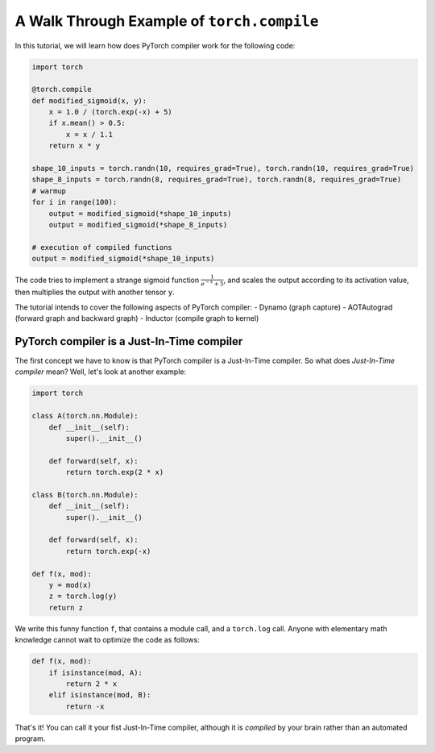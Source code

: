 A Walk Through Example of ``torch.compile``
===========================================

In this tutorial, we will learn how does PyTorch compiler work for the following code:

.. code-block:: python

    import torch

    @torch.compile
    def modified_sigmoid(x, y):
        x = 1.0 / (torch.exp(-x) + 5)
        if x.mean() > 0.5:
            x = x / 1.1
        return x * y

    shape_10_inputs = torch.randn(10, requires_grad=True), torch.randn(10, requires_grad=True)
    shape_8_inputs = torch.randn(8, requires_grad=True), torch.randn(8, requires_grad=True)
    # warmup
    for i in range(100):
        output = modified_sigmoid(*shape_10_inputs)
        output = modified_sigmoid(*shape_8_inputs)
    
    # execution of compiled functions
    output = modified_sigmoid(*shape_10_inputs)

The code tries to implement a strange sigmoid function :math:`\frac{1}{e^{-x} + 5}`, and scales the output according to its activation value, then multiplies the output with another tensor ``y``.

The tutorial intends to cover the following aspects of PyTorch compiler:
- Dynamo (graph capture)
- AOTAutograd (forward graph and backward graph)
- Inductor (compile graph to kernel)

PyTorch compiler is a Just-In-Time compiler
--------------------------------------------

The first concept we have to know is that PyTorch compiler is a Just-In-Time compiler. So what does `Just-In-Time compiler` mean? Well, let's look at another example:

.. code-block:: python

    import torch

    class A(torch.nn.Module):
        def __init__(self):
            super().__init__()

        def forward(self, x):
            return torch.exp(2 * x)

    class B(torch.nn.Module):
        def __init__(self):
            super().__init__()

        def forward(self, x):
            return torch.exp(-x)

    def f(x, mod):
        y = mod(x)
        z = torch.log(y)
        return z

We write this funny function ``f``, that contains a module call, and a ``torch.log`` call. Anyone with elementary math knowledge cannot wait to optimize the code as follows:

.. code-block:: python

    def f(x, mod):
        if isinstance(mod, A):
            return 2 * x
        elif isinstance(mod, B):
            return -x

That's it! You can call it your fist Just-In-Time compiler, although it is `compiled` by your brain rather than an automated program.